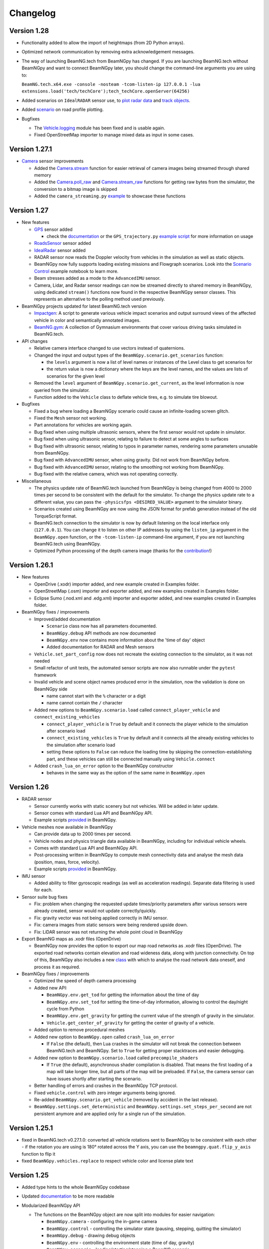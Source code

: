 =========
Changelog
=========

Version 1.28
============
- Functionality added to allow the import of heightmaps (from 2D Python arrays).
- Optimized network communication by removing extra acknowledgement messages.
- The way of launching BeamNG.tech from BeamNGpy has changed. If you are launching BeamNG.tech
  without BeamNGpy and want to connect BeamNGpy later, you should change the command-line arguments
  you are using to:

  ``BeamNG.tech.x64.exe -console -nosteam -tcom-listen-ip 127.0.0.1 -lua extensions.load('tech/techCore');tech_techCore.openServer(64256)``
- Added scenarios on ``IdealRADAR`` sensor use, to `plot radar data <https://github.com/BeamNG/BeamNGpy/blob/v1.28/examples/IdealRADARSensor_plot_data.py>`__ and `track objects <https://github.com/BeamNG/BeamNGpy/blob/v1.28/examples/IdealRADARSensor_IDs_tracking.py>`__.
- Added `scenario <https://github.com/BeamNG/BeamNGpy/blob/v1.28/examples/roads_plot.py>`__ on road profile plotting.

- Bugfixes

  - The `Vehicle.logging <beamngpy.html#beamngpy.api.vehicle.LoggingApi>`__ module has been fixed and is usable again.
  - Fixed OpenStreetMap importer to manage mixed data as input in some cases.

Version 1.27.1
==============
- `Camera <beamngpy.html#camera>`__ sensor improvements

  - Added the `Camera.stream <beamngpy.html#beamngpy.sensors.Camera.stream>`__ function
    for easier retrieval of camera images being streamed through shared memory

  - Added the `Camera.poll_raw <beamngpy.html#beamngpy.sensors.Camera.poll_raw>`__ and
    `Camera.stream_raw <beamngpy.html#beamngpy.sensors.Camera.stream_raw>`__ functions
    for getting raw bytes from the simulator, the conversion to a bitmap image is skipped

  - Added the ``camera_streaming.py`` `example <https://github.com/BeamNG/BeamNGpy/blob/v1.27.1/examples/camera_streaming.py>`__
    to showcase these functions

Version 1.27
============

- New features

  - `GPS <beamngpy.html#gps>`__ sensor added

    - check the `documentation <beamngpy.html#gps>`__ or the ``GPS_trajectory.py`` `example script <https://github.com/BeamNG/BeamNGpy/tree/master/examples/GPS_trajectory.py>`__ for more information on usage

  - `RoadsSensor <beamngpy.html#roads-sensor>`__ sensor added
  - `IdealRadar <beamngpy.html#ideal-radar>`__ sensor added
  - RADAR sensor now reads the Doppler velocity from vehicles in the simulation as well as static objects.
  - BeamNGpy now fully supports loading existing missions and Flowgraph scenarios. Look into the `Scenario Control <https://github.com/BeamNG/BeamNGpy/tree/master/examples/scenario_control.ipynb>`__ example notebook to learn more.
  - Beam stresses added as a mode to the ``AdvancedIMU`` sensor.
  - Camera, Lidar, and Radar sensor readings can now be streamed directly to shared memory in BeamNGpy, using dedicated ``stream()`` functions now found in the respective BeamNGpy sensor classes. This represents an alternative to the polling method used previously.

- BeamNGpy projects updated for latest BeamNG.tech version

  - `Impactgen <https://github.com/BeamNG/impactgen>`__: A script to generate various vehicle impact scenarios and output surround views of the affected vehicle in color and semantically annotated images.
  - `BeamNG.gym <https://github.com/BeamNG/BeamNG.gym>`__: A collection of Gymnasium environments that cover various driving tasks simulated in BeamNG.tech.

- API changes

  - Relative camera interface changed to use vectors instead of quaternions.
  - Changed the input and output types of the ``BeamNGpy.scenario.get_scenarios`` function:

    - the ``levels`` argument is now a list of level names or instances of the Level class to get scenarios for
    - the return value is now a dictionary where the keys are the level names, and the values are lists of scenarios for the given level
  - Removed the ``level`` argument of ``BeamNGpy.scenario.get_current``, as the level information is now queried from the simulator.
  - Function added to the ``Vehicle`` class to deflate vehicle tires, e.g. to simulate tire blowout.

- Bugfixes

  - Fixed a bug where loading a BeamNGpy scenario could cause an infinite-loading screen glitch.
  - Fixed the ``Mesh`` sensor not working.
  - Part annotations for vehicles are working again.
  - Bug fixed when using multiple ultrasonic sensors, where the first sensor would not update in simulator.
  - Bug fixed when using ultrasonic sensor, relating to failure to detect at some angles to surfaces
  - Bug fixed with ultrasonic sensor, relating to typos in parameter names, rendering some parameters unusable from BeamNGpy.
  - Bug fixed with ``AdvancedIMU`` sensor, when using gravity. Did not work from BeamNGpy before.
  - Bug fixed with ``AdvancedIMU`` sensor, relating to the smoothing not working from BeamNGpy.
  - Bug fixed with the relative camera, which was not operating correctly.

- Miscellaneous

  - The physics update rate of BeamNG.tech launched from BeamNGpy is being changed from 4000 to 2000 times per second to be consistent with the default for the simulator. To change the physics update rate to a different value, you can pass the ``-physicsfps <DESIRED_VALUE>`` argument to the simulator binary.
  - Scenarios created using BeamNGpy are now using the JSON format for prefab generation instead of the old TorqueScript format.
  - BeamNG.tech connection to the simulator is now by default listening on the local interface only (``127.0.0.1``). You can change it to listen on other IP addresses by using the ``listen_ip`` argument in the ``BeamNGpy.open`` function, or the ``-tcom-listen-ip`` command-line argument, if you are not launching BeamNG.tech using BeamNGpy.
  - Optimized Python processing of the depth camera image (thanks for the `contribution <https://github.com/BeamNG/BeamNGpy/pull/229>`__!)

Version 1.26.1
==============

- New features

  - OpenDrive (.xodr) importer added, and new example created in Examples folder.

  - OpenStreetMap (.osm) importer and exporter added, and new examples created in Examples folder.

  - Eclipse Sumo (.nod.xml and .edg.xml) importer and exporter added, and new examples created in Examples folder.

- BeamNGpy fixes / improvements

  - Improved/added documentation

    - ``Scenario`` class now has all parameters documented.
    - ``BeamNGpy.debug`` API methods are now documented
    - ``BeamNGpy.env`` now contains more information about the 'time of day' object
    - Added documentation for RADAR and Mesh sensors

  - ``Vehicle.set_part_config`` now does not recreate the existing connection to the simulator, as it was not needed

  - Small refactor of unit tests, the automated sensor scripts are now also runnable under the ``pytest`` framework

  - Invalid vehicle and scene object names produced error in the simulation, now the validation is done on BeamNGpy side

    - name cannot start with the ``%`` character or a digit
    - name cannot contain the ``/`` character
  - Added new options to ``BeamNGpy.scenario.load`` called ``connect_player_vehicle`` and ``connect_existing_vehicles``

    - ``connect_player_vehicle`` is ``True`` by default and it connects the player vehicle to the simulation after scenario load
    - ``connect_existing_vehicles`` is ``True`` by default and it connects all the already existing vehicles to the simulation after scenario load
    - setting these options to ``False`` can reduce the loading time by skipping the connection-establishing part, and these vehicles can still be connected manually using ``Vehicle.connect``

  - Added ``crash_lua_on_error`` option to the BeamNGpy constructor

    - behaves in the same way as the option of the same name in ``BeamNGpy.open``


Version 1.26
============
- RADAR sensor

  - Sensor currently works with static scenery but not vehicles.  Will be added in later update.
  - Sensor comes with standard Lua API and BeamNGpy API.
  - Example scripts `provided <https://github.com/BeamNG/BeamNGpy/blob/master/examples/radar_analysis.ipynb>`__ in BeamNGpy.
- Vehicle meshes now available in BeamNGpy

  - Can provide data up to 2000 times per second.
  - Vehicle nodes and physics triangle data available in BeamNGpy, including for individual vehicle wheels.
  - Comes with standard Lua API and BeamNGpy API.
  - Post-processing written in BeamNGpy to compute mesh connectivity data and analyse the mesh data (position, mass, force, velocity).
  - Example scripts `provided <https://github.com/BeamNG/BeamNGpy/blob/master/examples/vehicle_mesh_data.py>`__ in BeamNGpy.
- IMU sensor

  - Added ability to filter gyroscopic readings (as well as acceleration readings). Separate data filtering is used for each.
- Sensor suite bug fixes

  - Fix: problem when changing the requested update times/priority parameters after various sensors were already created, sensor would not update correctly/quickly.
  - Fix: gravity vector was not being applied correctly in IMU sensor.
  - Fix: camera images from static sensors were being rendered upside down.
  - Fix: LiDAR sensor was not returning the whole point cloud in BeamNGpy
- Export BeamNG maps as .xodr files (OpenDrive)

  - BeamNGpy now provides the option to export our map road networks as .xodr files (OpenDrive). The exported road networks contain elevation and road wideness data, along with junction connectivity. On top of this, BeamNGpy also includes a new `class <https://beamngpy.readthedocs.io/en/latest/beamngpy.html#beamngpy.tools.RoadNetworkExporter>`_ with which to analyse the road network data oneself, and process it as required.
- BeamNGpy fixes / improvements

  - Optimized the speed of depth camera processing
  - Added new API:

    - ``BeamNGpy.env.get_tod`` for getting the information about the time of day
    - ``BeamNGpy.env.set_tod`` for setting the time-of-day information, allowing to control the day/night cycle from Python
    - ``BeamNGpy.env.get_gravity`` for getting the current value of the strength of gravity in the simulator.
    - ``Vehicle.get_center_of_gravity`` for getting the center of gravity of a vehicle.

  - Added option to remove procedural meshes
  - Added new option to ``BeamNGpy.open`` called ``crash_lua_on_error``

    - If ``False`` (the default), then Lua crashes in the simulator will not break the connection between BeamNG.tech and BeamNGpy. Set to ``True`` for getting proper stacktraces and easier debugging.
  - Added new option to ``BeamNGpy.scenario.load`` called ``precompile_shaders``

    - If ``True`` (the default), asynchronous shader compilation is disabled. That means the first loading of a map will take longer time, but all parts of the map will be preloaded. If ``False``, the camera sensor can have issues shortly after starting the scenario.
  - Better handling of errors and crashes in the BeamNGpy TCP protocol.
  - Fixed ``vehicle.control`` with zero integer arguments being ignored.
  - Re-added ``BeamNGpy.scenario.get_vehicle`` (removed by accident in the last release).
  - ``BeamNGpy.settings.set_deterministic`` and ``BeamNGpy.settings.set_steps_per_second`` are not persistent anymore and are applied only for a single run of the simulation.

Version 1.25.1
==============
- fixed in BeamNG.tech v0.27.1.0: converted all vehicle rotations sent to BeamNGpy to be consistent with each other
  - if the rotation you are using is 180° rotated across the Y axis, you can use the ``beamngpy.quat.flip_y_axis`` function to flip it
- fixed ``BeamNGpy.vehicles.replace`` to respect vehicle color and license plate text

Version 1.25
============
- Added type hints to the whole BeamNGpy codebase
- Updated `documentation <https://beamngpy.readthedocs.io/en/latest/>`_ to be more readable

- Modularized BeamNGpy API

  - The functions on the BeamNGpy object are now split into modules for easier navigation:

    - ``BeamNGpy.camera`` - configuring the in-game camera
    - ``BeamNGpy.control`` - controlling the simulator state (pausing, stepping, quitting the simulator)
    - ``BeamNGpy.debug`` - drawing debug objects
    - ``BeamNGpy.env`` - controlling the environment state (time of day, gravity)
    - ``BeamNGpy.scenario`` - loading/starting/stopping a BeamNG scenario
    - ``BeamNGpy.settings`` - changing the simulator's settings
    - ``BeamNGpy.system`` - info about the host system
    - ``BeamNGpy.traffic`` - controlling the traffic
    - ``BeamNGpy.ui`` - controlling the GUI elements of the simulator
    - ``BeamNGpy.vehicles`` - controlling vehicles
  - Some of the functions on the ``Vehicle`` object are also moved into modules for easier navigation:

    - ``Vehicle.ai`` - controlling the AI of the vehicle
    - ``Vehicle.logging`` - controlling the in-game logging
  - the previous, not modularized API is still available for backwards compatibility reasons
  - see more in the `documentation <https://beamngpy.readthedocs.io/en/latest/>`_

- Advanced IMU sensor

  - replaces the accelerometer sensor from last release
  - improves upon the existing IMU sensor by using a more advanced algorithm, and provides readings at up to 2000 Hz
- Powertrain sensor

  - new sensor for analysing powertrain properties at high frequency (up to 2000 Hz)
  - new test/demo scripts are available to show execution of this sensor

- New BeamNGpy functionality

  - added support for a custom binary name in BeamNGpy constructor
  - ``BeamNGpy.traffic.spawn`` to spawn traffic without a set of predefined vehicles
  - ``BeamNGpy.traffic.reset`` to reset all traffic vehicles from the player (teleport them away).
  - ``Vehicle.teleport`` now supports changing rotation without resetting the vehicle
  - ``BeamNGpy.open`` now always tries to connect to already running simulator no matter the value of the launch argument
  - ``Vehicle.switch``, ``Vehicle.focus`` to switch the simulator's focus to the selected vehicle
  - ``BeamNGpy.vehicles.spawn`` now has a new argument ``connect`` to allow for not connecting the newly spawned vehicle to BeamNGpy
  - ``Vehicle.recover`` to repair a vehicle and teleport it to a drivable position
  - ``BeamNGpy.vehicles.replace`` to replace a vehicle with another one at the same position
  - ``beamngpy.quat.quat_multiply`` utility function to multiply two quaternions
  - optimized the ``Camera`` sensor decoding to be faster
  - updated the required Python packages to newer versions
  - ``Vehicle.set_license_plate`` to set a license plate text for a vehicle
  - ``Vehicle.sensors.poll`` now allows also polling only a specified list of sensor names
  - ``BeamNGpy.disconnect`` to disconnect from the simulator without closing it
  - changed ``Camera`` sensor default parameters to not include annotation and depth data (for faster polling)
  - added the optional ``steps_per_second`` parameter to ``BeamNGpy.settings.set_deterministic``
  - ``BeamNGpy.control.return_to_main_menu`` to exit the currently loaded scenario
  - added the parameter ``quit_on_close`` to the BeamNGpy constructor. If set to ``False``, ``BeamNGpy.close`` will keep the simulator running.

- Bugfixes

    - ``Vehicle.state['rotation']`` now returns vehicle rotation consistent with the rest of the simulator. Previously, this rotation was rotated 180° around the Y axis.

      - ⚠️ if you are using ``Vehicle.state['rotation']`` in your existing scripts, you may need to flip it back for your intended use. You can use ``beamngpy.quat.quat_multiply((0, 0, 1, 0), <your_rotation>)`` for that purpose.
    - fixed the issue with BeamNGpy scenarios sometimes resetting and not working properly after loading
    - fixed ``Camera.extract_bounding_boxes`` not to crash on non-Windows systems
    - fixed ``beamng.scenario.start()`` not working when the simulator was paused with ``beamng.control.pause()`` before
    - fixed vehicle color and license plate text not being applied to dynamically spawned vehicles

- BeamNGpy protocol: added support for out-of-order protocol messages
- Deprecations

    - the ``remote`` argument of the ``BeamNGpy`` class is not used anymore

Version 1.24
============
- Major changes to the protocol communicating between BeamNG.tech and BeamNGpy

  - Be aware that versions of BeamNG.tech older than 0.26 are not compatible with BeamNGpy 1.24
    and older versions of BeamNGpy will not work with BeamNG.tech 0.26.
- Major updates to BeamNGpy sensor suite and its API

  - The public API of the ``Camera``, ``Lidar`` and ``Ultrasonic`` sensors changed heavily, please see
    the ``examples`` folder to see their usage.
- Accelerometer sensor now available
- Add support for loading TrackBuilder tracks
- Add support for loading Flowgraph scenarios
- Fix: multiple vehicles now do not share color in instance annotations
- Add ``Vehicle.teleport`` helper function which allows to teleport a vehicle directly through its instance
- ``BeamNGpy.open`` now tries to (re)connect to already running local instance
- Removed deprecated BeamNGpy functionality

  - ``setup_logging`` (superseded by ``set_up_simple_logging`` and ``config_logging``)
  - ``rot`` argument used for setting rotation of objects and vehicles in Euler angles, use ``rot_quat`` which expects quaternions
    (you can use the helper function ``angle_to_quat`` to convert Euler angles to quaternions)
  - ``update_vehicle`` function is removed
  - the ``requests`` argument in ``Vehicle.poll_sensors`` is removed
  - ``poll_sensors`` now does not return a value
  - the ``deploy`` argument of ``BeamNGpy.open`` is removed

Version 1.23.1
==============
- Add Feature Overview notebook
- Add argument checking to the IMU sensor
- Add support for Mesh Roads
- Add option to log BeamNGpy protocol messages
- Fix duplicate logging when calling ``config_logging`` multiple times

Version 1.23
============
- Fix semantic annotations (supported maps are Italy and ECA)
- Add option to teleport vehicle without resetting its physics state
- Add option to set velocity of a vehicle by applying force to it
- Support for updated ultrasonic sensor
- New sensor API - LiDAR, ultrasonic sensor
- Fix camera sensor creating three shared memories even when not needed
- Add BeamNGpy feature overview example notebook
- Remove research mod deployment and ``setup-workspace`` phase of setup
- (Experimental) Support for Linux BeamNG.tech servers

Version 1.22
============
- Hide menu on a scenario start
- Do not detach the state sensor on disconnecting a vehicle, as this disallows the reuse of vehicle objects
- Fix camera sensor logging error
- Fix 'Using mods with BeamNGpy' demo notebook

Version 1.21.1
==============
- Fix example notebooks

Version 1.21
============
- Fix and restructure ``logging`` usage
- Add more verbose logging
- Fix message chunking in networking
- Update examples/tests to address GridMap being gone
- Improve handling of userpath discovery and mod deployment

Version 1.20
============
- Adjust userpath handling according to changes in BeamNG.drive from 0.22 onwards
- Overhaul documentation style and structure
- Add function to set up userpath for BeamNG.tech usage
- Add multicam test
- Fix issue when multiple functions are waiting in researchGE.lua
- Fix instance annotations always being rendered even when not desired


Version 1.19.1
==============
- Swap client/server model to allow multiple BeamNGpy instances to connect to one running simulator simultaneously
- Add ``Level`` class representing a level in the simulation
- Change ``Scenario`` class to point to ``Level`` it is in
- Add ``get_levels``, ``get_scenarios``, ``get_level_scenarios``, ``get_levels_and_scenarios`` methods to ``BeamNGpy`` class to query available content
- Add ``get_current_scenario`` method to ``BeamNGpy`` class to query running scenario
- Add ``get_current_vehicles`` method to ``BeamNGpy`` class to query active vehicles
- Add ``SceneObject`` class to the ``scenario`` module as a basis for the various types of objects in a scene in BeamNG.tech, currently including ``DecalRoad``
- Add ``get_scenetree`` and ``get_scene_object`` methods to ``BeamNGpy`` class to enable querying objects in the active scene
- Add ``add_debug_spheres``, ``add_debug_polyline``, ``add_debug_cylinder``, ``add_debug_triangle``, ``add_debug_rectangle``, ``add_debug_text``, ``add_debug_square_prism`` methods to ``BeamNGpy`` class to visualize 3D gizmos in the simulator
- Add Inertial Measurement Unit sensors
- Add Ultrasonic Distance Measurement sensor
- Add noise module to randomize sensor data for cameras and lidars
- Add instance annotation option to ``Camera`` sensor including methods to ``extract_bboxes``, ``export_bbox_xml``, and ``draw_bboxes`` for bounding-box-related operations based on semantic and instance annotations (limited to vehicles right now)
- Add options to use only socket-based communication for ``Camera`` and ``Lidar`` sensor
- Add methods to configure BeamNG.tech's Vehicle Stats Logger from BeamNGpy
- Add FAQ to README
- Add Contributor License Agreement and guidelines
- Fix stray dependency on PyScaffold
- Fix lidar points being visible in camera sensor images

Version 1.18
============
- Add function to switch current viewport to the relative camera mode with options to control the position of the camera
- Add function to display debug lines in the environment
- Add function to send Lua commands to be executed inside the simulation

Version 1.17.1
==============
- Fix deterministic mode ignoring user-defined steps per second

Version 1.17
============
- Add ``change_setting`` and ``apply_graphics_setting`` methods including a usage example
- Add option to specify rotations as quaternions where appropriate
- Add example for querying the road network

Version 1.16.5
==============
- Fix prefab compilation

Version 1.16.4
==============
- Add ``teleport_scenario_object`` method to ``BeamNGpy`` class
- Update vehicle state example
- Fix decal road positioning
- Fix ``spawn_vehicle`` not setting color and license plate correctly
- Fix ``spawn_vehicle`` rotation in degrees

Version 1.16.3
==============
- Fix lidar visualizer using wrong buffer types in newer PyOpenGL version

Version 1.16.2
==============
- Update values of `Electrics` sensor not following our naming conventions
- Fix camera orientation issue
- Add example for using the `Camera` sensor like a multishot camera

Version 1.16.1
==============
- Fix spaces in vehicle names breaking the scenario prefab

Version 1.16
============
- Make BeamNGpy ship required Lua files and deploy them as a mod on launch
- Add traffic controls
- Add option to specify additional Lua extensions to load per vehicle
- Add ``set_lights`` method to vehicle class
- Add test for setting lights
- Add test for vehicle bounding box
- Add ``over_objects`` field to ``Road`` class
- Fix lack of `__version__`
- Fix electrics sensor not returning values directly
- Fix `ai_set_script` teleporting vehicle

Version 1.15
============
- Add option to pass additional Lua extensions to be loaded on startup
- Fix waiting for vehicle spawn after changing parts to hang infinitely

Version 1.13
============
- Add option to disable node interpolation on roads
- Add `get_bbox()` method to `Vehicle` class

Version 1.12
============
- Add option to specify road ID for placed DecalRoads

Version 1.11
============
- Add ``StaticObject`` class to scenario module that allows placement of
  static meshes
- Add option for visualization to the Lidar sensor
- Add helper functions to query scenario for certain objects in the world
- Add example notebook showcasing procedural mesh and static mesh placement
  including a scenario camera
- Fix vehicle state not being synchronized properly
- Fix scenario unloading glitch
- Fix ``ai_drive_in_lane`` not updating GUI state correctly
- Fix camera sensor showing residual head-/taillight flare

Version 1.10
============
- Add functions to spawn/despawn vehicles during a scenario
- Add script AI function to vehicle and update AI line example accordingly
- Add function to change AI aggression
- Add functions to place procedurally generated primitives in the environment
- Add unit tests for sensors, scenarios, and vehicles
- Fix scenario not being cleared when BeamNG instance is closed

Version 1.9.1
=============
- Make scenario generation & loading respect user path setting

Version 1.9
===========
- Add function to switch active vehicle
- Add function to set position & orientation of the ingame camera

Version 1.8
===========
- Add vehicle teleporting function to ``BeamNGpy`` class
- Add time of day control
- Add function to switch weather presets
- Add function to await vehicle spawns
- Expose part configuration options of vehicles
- Expose current part configuration of vehicles
- Add function to change part configuration of vehicles
- Add function to change vehicle colour
- Add more documentation

Version 1.7.1
=============
- Make ai methods switch to appropriate modes

Version 1.7
===========
- Add manual gear control
- Add shift mode control

Version 1.6
===========
- Add option to set target waypoint for builtin vehicle AI
- Make shmem handle unique OS-wide

Version 1.5
===========
- Add ``get_gamestate()`` to ``BeamNGpy`` class
- Make vehicle state being synched upon initial connection
- Fix vehicle state not being updated on poll if only gameengine-specific
  sensors were attached.

Version 1.4
===========
- Add vehicle-level state updates
- Rework code to work with existing scenarios/vehicles

Version 1.3
===========
- Add support to specify polyline with per-vertex speed to the AI

Version 1.2
===========
- Add wait option to step function in ``beamng.py``

Version 1.1
===========
- Add basic Lidar point cloud visualiser
- Add AI control to vehicles
- Add option to attach cameras to scenarios to render frames relative to
  world space

Version 1.0
===========

- Restructure code to offer modular sensor model
- Implement scenario class to specify and generate BeamNG scenarios
- Implement vehicle class that offers control over vehicles and ways  to
  dynamically de-/attach sensors
- Implement shared memory communication to boost performance
- Add Camera sensor with colour, depth, and annotation data
- Add multi-cam support
- Add lidar sensor
- Add G-Force sensor
- Add damage sensor
- Add electrics sensor
- Add control over simulation timescale and stepping through simulation at
  fixed rates
- Add example code demonstrating scenario specification with control of a
  vehicle that has various sensors attached

Version 0.4
===========
- Add ``move_vehicle()`` method.

Version 0.3.6
=============
- Pass configured host and port to BeamNG.drive process.

Version 0.3.5
=============
- Fix ``close()`` in ``BeamNGPy`` not checking if there's even a process to be
  killed.

Version 0.3.4
=============
- Fix messages being split incorrectly when the message happened to contain a
  newline through msgpack encoding.

Version 0.3.3
=============
- Make ``BeamNGPy`` class take ``**options`` and add ``console`` as one to allow
  running BeamNG.drive with the console flag.

Version 0.3.2
=============
- Make BeamNGpy assume a running instance if binary is set to ``None``
- Add option to change vehicle cursor

Version 0.3.1
=============
- Add ``restart_scenario`` method to restart a running scenario

Version 0.3
===========
- Add method to pause simulation
- Add method to resume simulation

Version 0.2
===========
- Add option to specify image size when requesting vehicle state
- Add blocking method to get vehicle state
- Add method to set relative camera
- Add methods to hide/show HUD
- Default to realistic gearbox behaviour
- Add ``gear`` property to vehicle state
- Add ``gear`` as an option to vehicle input representing the gear the vehicle
  is supposed to shift to.

Version 0.1.2
=============
- Remove fstrings from documentation
- Add option to override BeamNG.drive binary being called

Version 0.1
===========
- Basic IPC and example functions

